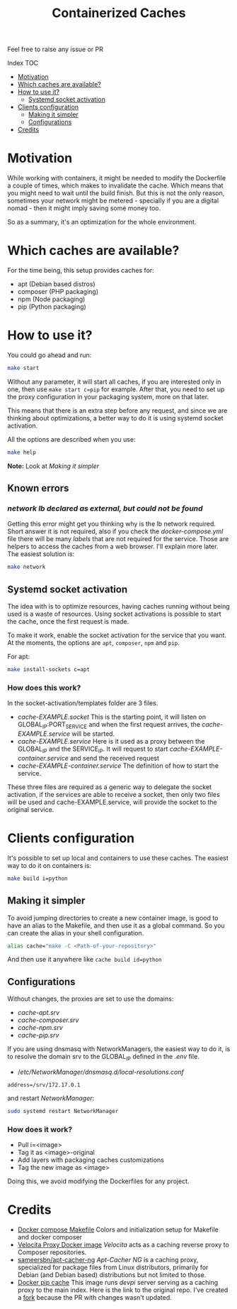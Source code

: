 #+Title: Containerized Caches

Feel free to raise any issue or PR

**** Index                                                                        :TOC:
- [[#motivation][Motivation]]
- [[#which-caches-are-available][Which caches are available?]]
- [[#how-to-use-it][How to use it?]]
  - [[#systemd-socket-activation][Systemd socket activation]]
- [[#clients-configuration][Clients configuration]]
  - [[#making-it-simpler][Making it simpler]]
  - [[#configurations][Configurations]]
- [[#credits][Credits]]

* Motivation
While working with containers, it might be needed to modify the Dockerfile a
couple of times, which makes to invalidate the cache. Which means that you might
need to wait until the build finish. But this is not the only reason, sometimes
your network might be metered - specially if you are a digital nomad - then it
might imply saving some money too.

So as a summary, it's an optimization for the whole environment.

* Which caches are available?
For the time being, this setup provides caches for:
- apt (Debian based distros)
- composer (PHP packaging)
- npm (Node packaging)
- pip (Python packaging)

* How to use it?
You could go ahead and run:
#+begin_src sh
  make start
#+end_src
Without any parameter, it will start all caches, if you are interested only in
one, then use =make start c=pip= for example.
After that, you need to set up the proxy configuration in your packaging system,
more on that later.

This means that there is an extra step before any request, and since we are
thinking about optimizations, a better way to do it is using systemd socket
activation.

All the options are described when you use:
#+begin_src sh
  make help
#+end_src

*Note:* Look at [[Making it simpler]]

** Known errors

*** /network lb declared as external, but could not be found/
Getting this error might get you thinking why is the lb network required.
Short answer it is not required, also if you check the /docker-compose.yml/ file
there will be many /labels/ that are not required for the service. Those are
helpers to access the caches from a web browser. I'll explain more later.
The easiest solution is:
#+begin_src sh
  make network
#+end_src


** Systemd socket activation
The idea with is to optimize resources, having caches running without being
used is a waste of resources. Using socket activations is possible to start the
cache, once the first request is made.

To make it work, enable the socket activation for the service that you want.
At the moments, the options are =apt=, =composer=, =npm= and =pip=.

For apt:
#+begin_src sh
  make install-sockets c=apt
#+end_src

*** How does this work?
In the socket-activation/templates folder are 3 files.
- /cache-EXAMPLE.socket/
  This is the starting point, it will listen on GLOBAL_IP:PORT_SERVICE and when
  the first request arrives, the /cache-EXAMPLE.service/ will be started.
- /cache-EXAMPLE.service/
  Here is it used as a proxy between the GLOBAL_IP and the SERVICE_IP.
  It will request to start /cache-EXAMPLE-container.service/ and send the received
  request
- /cache-EXAMPLE-container.service/
  The definition of how to start the service.

These three files are required as a generic way to delegate the socket
activation, if the services are able to receive a socket, then only two files
will be used and cache-EXAMPLE.service, will provide the socket to the original service.

* Clients configuration
It's possible to set up local and containers to use these caches.
The easiest way to do it on containers is:
#+begin_src sh
  make build i=python
#+end_src

** Making it simpler

To avoid jumping directories to create a new container image, is good to have an
alias to the Makefile, and then use it as a global command.
So you can create the alias in your shell configuration.
#+begin_src sh
alias cache="make -C <Path-of-your-repository>"
#+end_src

And then use it anywhere like =cache build id=python=

** Configurations
Without changes, the proxies are set to use the domains:
- /cache-apt.srv/
- /cache-composer.srv/
- /cache-npm.srv/
- /cache-pip.srv/

If you are using dnsmasq with NetworkManagers, the easiest way to do it, is to
resolve the domain srv to the GLOBAL_IP defined in the /.env/ file.

- //etc/NetworkManager/dnsmasq.d/local-resolutions.conf/
#+begin_example
address=/srv/172.17.0.1
#+end_example

and restart /NetworkManager/:

#+begin_src sh
sudo systemd restart NetworkManager
#+end_src


*** How does it work?
- Pull i=<image>
- Tag it as <image>-original
- Add layers with packaging caches customizations
- Tag the new image as <image>

Doing this, we avoid modifying the Dockerfiles for any project.

* Credits

- [[https://github.com/krom/docker-compose-makefile][Docker compose Makefile]]
  Colors and initialization setup for Makefile and docker composer
- [[https://hub.docker.com/r/isaaceindhoven/velocita-proxy][Velocita Proxy Docker image]]
  /Velocita/ acts as a caching reverse proxy to Composer repositories.
- [[https://hub.docker.com/r/sameersbn/apt-cacher-ng][sameersbn/apt-cacher-ng]]
  /Apt-Cacher NG/ is a caching proxy, specialized for package files from Linux
  distributors, primarily for Debian (and Debian based) distributions but not
  limited to those.
- [[https://github.com/aanatoly/docker-pip-cache][Docker pip cache]]
  This image runs /devpi/ server serving as a caching proxy to the main index.
  Here is the link to the original repo. I've created a [[https://github.com/AlMaVizca/docker-pip-cache][fork]] because the PR with
  changes wasn't updated.
